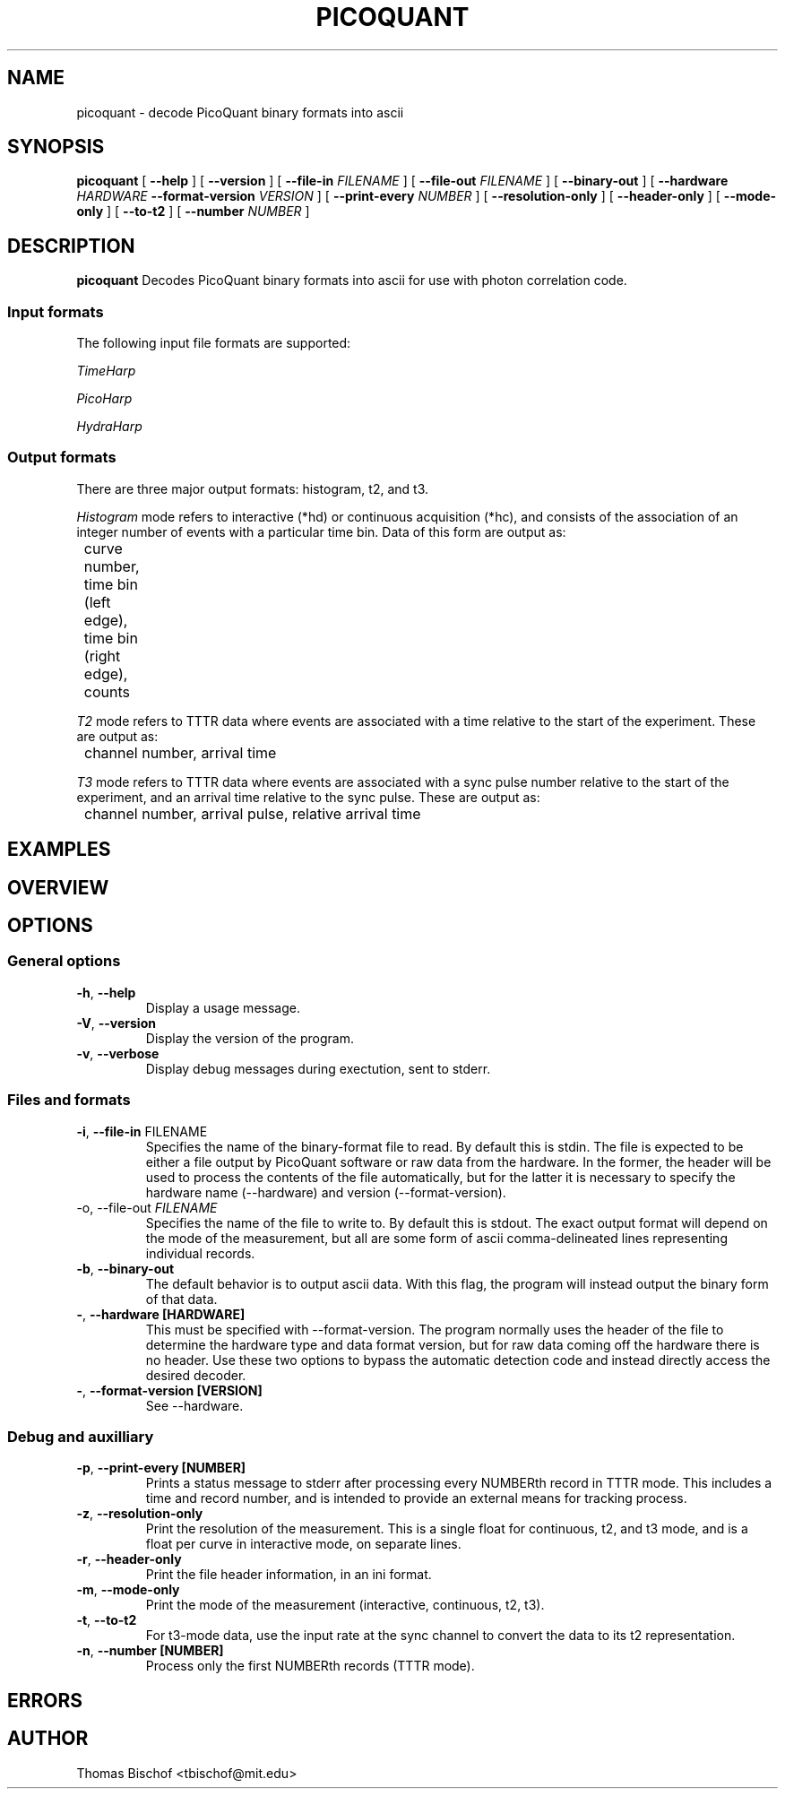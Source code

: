.TH PICOQUANT 1 "2014-07-20" "0.3"
.SH NAME
picoquant \- decode PicoQuant binary formats into ascii
.SH SYNOPSIS
.B picoquant
[
.BI \-\-help
] [
.BI \-\-version
] [ 
.BI \-\-file\-in " FILENAME"
] [ 
.BI \-\-file\-out " FILENAME"
] [ 
.BI \-\-binary\-out
] [
.BI \-\-hardware " HARDWARE " \-\-format\-version " VERSION"
] [ 
.BI \-\-print\-every " NUMBER"
] [ 
.BI \-\-resolution\-only
] [
.BI \-\-header\-only
] [ 
.BI \-\-mode\-only
] [ 
.BI \-\-to\-t2
] [ 
.BI \-\-number " NUMBER"
]

.SH DESCRIPTION
.B picoquant
Decodes PicoQuant binary formats into ascii for use with photon correlation
code. 

.SS Input formats
The following input file formats are supported:

\fITimeHarp\fR
.TS
tab (@);
l l.
v2.0@thd
v3.0@thd, t3r
v5.0@thd
v6.0@thd, t3r
.TE

\fIPicoHarp\fR
.TS
tab (@);
l l.
v2.0@phd, pt2, pt3
.TE

\fIHydraHarp\fR
.TS
tab (@);
l l.
v1.0@hhd, ht2, ht3
v2.0@hhd, ht2, ht3
.TE

.SS Output formats
There are three major output formats: histogram, t2, and t3. 

\fIHistogram\fR mode refers to interactive (*hd) or continuous acquisition
(*hc), and consists of the association of an integer number of events with a
particular time bin. Data of this form are output as: 

	curve number, time bin (left edge), time bin (right edge), counts

\fIT2\fR mode refers to TTTR data where events are associated with a time
relative to the start of the experiment. These are output as:

	channel number, arrival time

\fIT3\fR mode refers to TTTR data where events are associated with a sync
pulse number relative to the start of the experiment, and an arrival time
relative to the sync pulse. These are output as:

	channel number, arrival pulse, relative arrival time

.SH EXAMPLES


.SH OVERVIEW

.SH OPTIONS

.SS General options
.TP
.BR \-h ", " \-\-help
Display a usage message.

.TP
.BR \-V ", " \-\-version
Display the version of the program.

.TP 
.BR \-v ", " \-\-verbose
Display debug messages during exectution, sent to stderr. 

.SS Files and formats
.TP
.BR \-i ", " \-\-file-in " FILENAME"
Specifies the name of the binary-format file to read. By default this is stdin.
The file is expected to be either a file output by PicoQuant software or raw
data from the hardware. In the former, the header will be used to process the
contents of the file automatically, but for the latter it is necessary to
specify the hardware name (--hardware) and version (--format-version).

.TP
\fb-o, --file-out\fR \fIFILENAME\fR
Specifies the name of the file to write to. By default this is stdout.
The exact output format will depend on the mode of the measurement, but all
are some form of ascii comma-delineated lines representing individual records.

.TP
.BR \-b ", " \-\-binary-out
The default behavior is to output ascii data. With this flag, the program
will instead output the binary form of that data.

.TP
.BR \- ", " \-\-hardware " " [HARDWARE]
This must be specified with --format-version.
The program normally uses the header of the file to determine the hardware 
type and data format version, but for raw data coming off the hardware there 
is no header. Use these two options to bypass the automatic detection code 
and instead directly access the desired decoder.

.TP
.BR \- ", " \-\-format-version " " [VERSION]
See --hardware.

.SS Debug and auxilliary
.TP
.BR \-p ", " \-\-print-every " " [NUMBER]
Prints a status message to stderr after processing every NUMBERth record 
in TTTR mode. This includes a time and record number, and is intended to 
provide an external means for tracking process.

.TP
.BR \-z ", " \-\-resolution-only
Print the resolution of the measurement. This is a single float for 
continuous, t2, and t3 mode, and is a float per curve in interactive mode, on 
separate lines. 

.TP
.BR \-r ", " \-\-header-only
Print the file header information, in an ini format.

.TP
.BR \-m ", " \-\-mode-only
Print the mode of the measurement (interactive, continuous, t2, t3).

.TP
.BR \-t ", " \-\-to-t2
For t3-mode data, use the input rate at the sync channel to convert the data
to its t2 representation. 

.TP
.BR \-n ", " \-\-number " " [NUMBER]
Process only the first NUMBERth records (TTTR mode).

.SH ERRORS

.SH AUTHOR
Thomas Bischof <tbischof@mit.edu>
